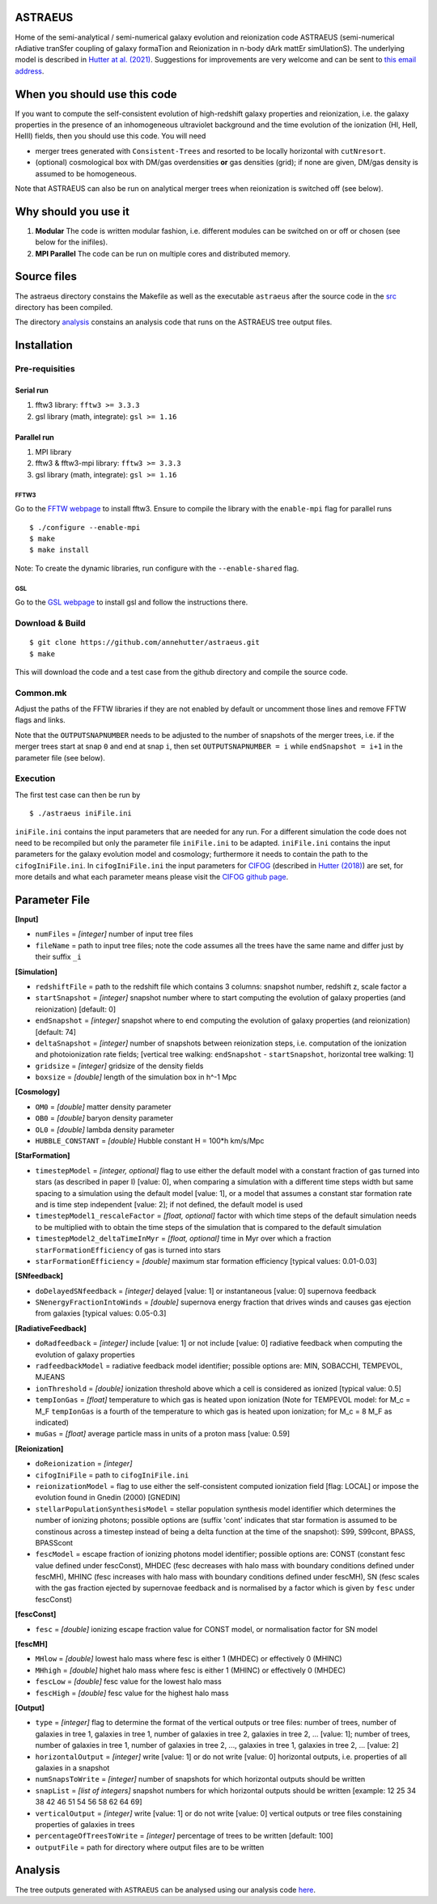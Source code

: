 ASTRAEUS
========

Home of the semi-analytical / semi-numerical galaxy evolution and reionization code ASTRAEUS (semi-numerical rAdiative tranSfer coupling of galaxy formaTion and Reionization in n-body dArk mattEr simUlationS). The underlying model is described in `Hutter at al. (2021) <https://ui.adsabs.harvard.edu/abs/2021MNRAS.tmp..610H/abstract>`__. Suggestions for improvements are very welcome and can be sent to `this email address <a.k.hutter@rug.nl>`_.

When you should use this code
=============================

If you want to compute the self-consistent evolution of high-redshift galaxy properties and reionization, i.e. the galaxy properties in the presence of an inhomogeneous ultraviolet background and the time evolution of the ionization (HI, HeII, HeIII) fields, then you should use this code. You will need 

- merger trees generated with ``Consistent-Trees`` and resorted to be locally horizontal with ``cutNresort``.
- (optional) cosmological box with DM/gas overdensities **or** gas densities (grid); if none are given, DM/gas density is assumed to be homogeneous.

Note that ASTRAEUS can also be run on analytical merger trees when reionization is switched off (see below).

Why should you use it
=====================

1. **Modular** The code is written modular fashion, i.e. different modules can be switched on or off or chosen (see below for the inifiles).
2. **MPI Parallel** The code can be run on multiple cores and distributed memory.

Source files
============

The astraeus directory constains the Makefile as well as the executable ``astraeus`` after the source code in the `src <https://github.com/annehutter/astraeus/src>`__ directory has been compiled.

The directory `analysis <https://github.com/annehutter/astraeus/analysis>`__ constains an analysis code that runs on the ASTRAEUS tree output files. 

Installation
============

Pre-requisities
---------------

Serial run
``````````

1. fftw3 library: ``fftw3 >= 3.3.3``
2. gsl library (math, integrate): ``gsl >= 1.16``

Parallel run
````````````

1. MPI library
2. fftw3 & fftw3-mpi library: ``fftw3 >= 3.3.3``
3. gsl library (math, integrate): ``gsl >= 1.16``

FFTW3
'''''

Go to the `FFTW webpage <http://www.fftw.org/download.html>`__ to install fftw3. Ensure to compile the library with the ``enable-mpi`` flag for parallel runs
::
    
    $ ./configure --enable-mpi
    $ make
    $ make install
    
Note: To create the dynamic libraries, run configure with the ``--enable-shared`` flag. 
    
GSL
'''

Go to the `GSL webpage <https://www.gnu.org/software/gsl/>`__ to install gsl and follow the instructions there. 


Download & Build
----------------

::

    $ git clone https://github.com/annehutter/astraeus.git
    $ make

This will download the code and a test case from the github directory and compile the source code.

Common.mk
---------

Adjust the paths of the FFTW libraries if they are not enabled by default or uncomment those lines and remove FFTW flags and links. 

Note that the ``OUTPUTSNAPNUMBER`` needs to be adjusted to the number of snapshots of the merger trees, i.e. if the merger trees start at snap ``0`` and end at snap ``i``, then set ``OUTPUTSNAPNUMBER = i`` while ``endSnapshot = i+1`` in the parameter file (see below).

Execution
---------

The first test case can then be run by
::

    $ ./astraeus iniFile.ini

``iniFile.ini`` contains the input parameters that are needed for any run. For a different simulation the code does not need to be recompiled but only the parameter file ``iniFile.ini`` to be adapted. ``iniFile.ini`` contains the input parameters for the galaxy evolution model and cosmology; furthermore it needs to contain the path to the ``cifogIniFile.ini``. In ``cifogIniFile.ini`` the input parameters for `CIFOG <https://ui.adsabs.harvard.edu/abs/2018ascl.soft03002H/abstract>`__ (described in `Hutter (2018) <https://ui.adsabs.harvard.edu/abs/2018MNRAS.477.1549H/abstract>`__) are set, for more details and what each parameter means please visit the `CIFOG github page <https://github.com/annehutter/grid-model/>`__.

Parameter File
==============

**[Input]**

- ``numFiles`` = *[integer]* number of input tree files
- ``fileName`` = path to input tree files; note the code assumes all the trees have the same name and differ just by their suffix ``_i``

**[Simulation]**

- ``redshiftFile`` = path to the redshift file which contains 3 columns: snapshot number, redshift z, scale factor a
- ``startSnapshot`` = *[integer]* snapshot number where to start computing the evolution of galaxy properties (and reionization) [default: 0]
- ``endSnapshot`` = *[integer]* snapshot where to end computing the evolution of galaxy properties (and reionization) [default: 74]
- ``deltaSnapshot`` = *[integer]* number of snapshots between reionization steps, i.e. computation of the ionization and photoionization rate fields; [vertical tree walking: ``endSnapshot`` - ``startSnapshot``, horizontal tree walking: 1]
- ``gridsize`` = *[integer]* gridsize of the density fields
- ``boxsize`` =  *[double]* length of the simulation box in h^-1 Mpc

**[Cosmology]**

- ``OM0`` = *[double]* matter density parameter
- ``OB0`` = *[double]* baryon density parameter
- ``OL0`` = *[double]* lambda density parameter
- ``HUBBLE_CONSTANT`` = *[double]* Hubble constant H = 100*h km/s/Mpc

**[StarFormation]**

- ``timestepModel`` = *[integer, optional]* flag to use either the default model with a constant fraction of gas turned into stars (as described in paper I) [value: 0], when comparing a simulation with a different time steps width but same spacing to a simulation using the default model [value: 1], or a model that assumes a constant star formation rate and is time step independent [value: 2]; if not defined, the default model is used
- ``timestepModel1_rescaleFactor`` = *[float, optional]* factor with which time steps of the default simulation needs to be multiplied with to obtain the time steps of the simulation that is compared to the default simulation
- ``timestepModel2_deltaTimeInMyr`` = *[float, optional]* time in Myr over which a fraction ``starFormationEfficiency`` of gas is turned into stars
- ``starFormationEfficiency`` = *[double]* maximum star formation efficiency [typical values: 0.01-0.03]

**[SNfeedback]**

- ``doDelayedSNfeedback`` = *[integer]* delayed [value: 1] or instantaneous [value: 0] supernova feedback
- ``SNenergyFractionIntoWinds`` = *[double]* supernova energy fraction that drives winds and causes gas ejection from galaxies [typical values: 0.05-0.3]

**[RadiativeFeedback]**

- ``doRadfeedback`` = *[integer]*  include [value: 1] or not include [value: 0] radiative feedback when computing the evolution of galaxy properties
- ``radfeedbackModel`` = radiative feedback model identifier; possible options are: MIN, SOBACCHI, TEMPEVOL, MJEANS
- ``ionThreshold`` = *[double]* ionization threshold above which a cell is considered as ionized [typical value: 0.5]
- ``tempIonGas`` = *[float]* temperature to which gas is heated upon ionization (Note for TEMPEVOL model: for M_c = M_F ``tempIonGas`` is a fourth of the temperature to which gas is heated upon ionization; for M_c = 8 M_F as indicated)
- ``muGas`` = *[float]* average particle mass in units of a proton mass [value: 0.59]

**[Reionization]**

- ``doReionization`` = *[integer]*
- ``cifogIniFile`` = path to ``cifogIniFile.ini``
- ``reionizationModel`` = flag to use either the self-consistent computed ionization field [flag: LOCAL] or impose the evolution found in Gnedin (2000) [GNEDIN]
- ``stellarPopulationSynthesisModel`` = stellar population synthesis model identifier which determines the number of ionizing photons; possible options are (suffix 'cont' indicates that star formation is assumed to be constinous across a timestep instead of being a delta function at the time of the snapshot): S99, S99cont, BPASS, BPASScont
- ``fescModel`` = escape fraction of ionizing photons model identifier; possible options are: CONST (constant fesc value defined under fescConst), MHDEC (fesc decreases with halo mass with boundary conditions defined under fescMH), MHINC  (fesc increases with halo mass with boundary conditions defined under fescMH), SN (fesc scales with the gas fraction ejected by supernovae feedback and is normalised by a factor which is given by ``fesc`` under fescConst)

**[fescConst]**

- ``fesc`` = *[double]* ionizing escape fraction value for CONST model, or normalisation factor for SN model

**[fescMH]**

- ``MHlow`` = *[double]* lowest halo mass where fesc is either 1 (MHDEC) or effectively 0 (MHINC)
- ``MHhigh`` = *[double]* highet halo mass where fesc is either 1 (MHINC) or effectively 0 (MHDEC)
- ``fescLow`` = *[double]* fesc value for the lowest halo mass
- ``fescHigh`` = *[double]* fesc value for the highest halo mass

**[Output]**

- ``type`` = *[integer]* flag to determine the format of the vertical outputs or tree files: number of trees, number of galaxies in tree 1, galaxies in tree 1, number of galaxies in tree 2, galaxies in tree 2, ... [value: 1]; number of trees, number of galaxies in tree 1, number of galaxies in tree 2, ..., galaxies in tree 1, galaxies in tree 2, ... [value: 2]
- ``horizontalOutput`` = *[integer]* write [value: 1] or do not write [value: 0] horizontal outputs, i.e. properties of all galaxies in a snapshot
- ``numSnapsToWrite`` = *[integer]* number of snapshots for which horizontal outputs should be written
- ``snapList`` = *[list of integers]* snapshot numbers for which horizontal outputs should be written [example: 12 25 34 38 42 46 51 54 56 58 62 64 69]
- ``verticalOutput`` = *[integer]* write [value: 1] or do not write [value: 0] vertical outputs or tree files constaining properties of galaxies in trees
- ``percentageOfTreesToWrite`` = *[integer]* percentage of trees to be written [default: 100]
- ``outputFile`` = path for directory where output files are to be written

Analysis
========

The tree outputs generated with ``ASTRAEUS`` can be analysed using our analysis code `here <https://github.com/annehutter/astraeus/tree/master/analysis>`__.

